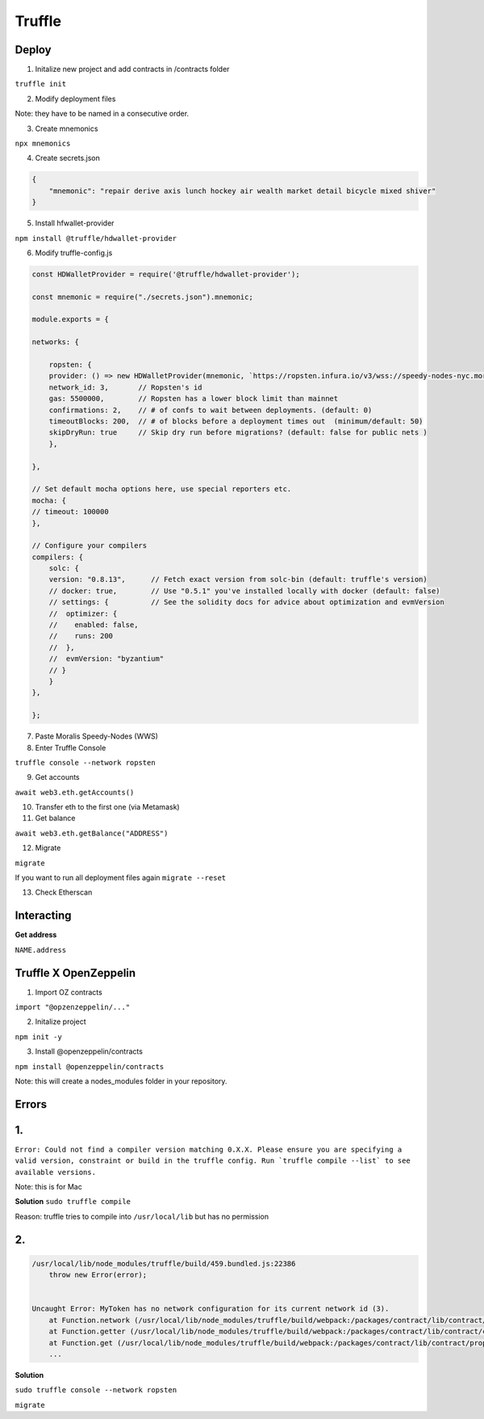 Truffle 
=======

Deploy 
-----

1. Initalize new project and add contracts in /contracts folder

``truffle init`` 

2. Modify deployment files 

Note: they have to be named in a consecutive order. 


3. Create mnemonics

``npx mnemonics``

4. Create secrets.json 

.. code:: yaml

    {
        "mnemonic": "repair derive axis lunch hockey air wealth market detail bicycle mixed shiver"
    }

5. Install hfwallet-provider

``npm install @truffle/hdwallet-provider``

6. Modify truffle-config.js

.. code:: yaml

    
    const HDWalletProvider = require('@truffle/hdwallet-provider');

    const mnemonic = require("./secrets.json").mnemonic;

    module.exports = {

    networks: {

        ropsten: {
        provider: () => new HDWalletProvider(mnemonic, `https://ropsten.infura.io/v3/wss://speedy-nodes-nyc.moralis.io/30f9d049c*****941/eth/ropsten/ws`),
        network_id: 3,       // Ropsten's id
        gas: 5500000,        // Ropsten has a lower block limit than mainnet
        confirmations: 2,    // # of confs to wait between deployments. (default: 0)
        timeoutBlocks: 200,  // # of blocks before a deployment times out  (minimum/default: 50)
        skipDryRun: true     // Skip dry run before migrations? (default: false for public nets )
        },

    },

    // Set default mocha options here, use special reporters etc.
    mocha: {
    // timeout: 100000
    },

    // Configure your compilers
    compilers: {
        solc: {
        version: "0.8.13",      // Fetch exact version from solc-bin (default: truffle's version)
        // docker: true,        // Use "0.5.1" you've installed locally with docker (default: false)
        // settings: {          // See the solidity docs for advice about optimization and evmVersion
        //  optimizer: {
        //    enabled: false,
        //    runs: 200
        //  },
        //  evmVersion: "byzantium"
        // }
        }
    },

    };


7. Paste Moralis Speedy-Nodes (WWS)

8. Enter Truffle Console 

``truffle console --network ropsten``

9. Get accounts

``await web3.eth.getAccounts()``

10. Transfer eth to the first one (via Metamask)


11. Get balance 

``await web3.eth.getBalance("ADDRESS")``

12. Migrate 

``migrate``

If you want to run all deployment files again ``migrate --reset``

13. Check Etherscan 

Interacting 
---------

**Get address**

``NAME.address``

Truffle X OpenZeppelin 
------------

1. Import OZ contracts 

``import "@opzenzeppelin/..."``

2. Initalize project 

``npm init -y``

3. Install @openzeppelin/contracts 

``npm install @openzeppelin/contracts``

Note: this will create a nodes_modules folder in your repository. 

Errors
------

1. 
----

``Error: Could not find a compiler version matching 0.X.X. Please ensure you are specifying a valid version, constraint or build in the truffle config. Run `truffle compile --list` to see available versions.``

Note: this is for Mac

**Solution**
``sudo truffle compile``

Reason: truffle tries to compile into ``/usr/local/lib`` but has no permission 

2.
-----

.. code:: yaml

    /usr/local/lib/node_modules/truffle/build/459.bundled.js:22386
        throw new Error(error);
    

    Uncaught Error: MyToken has no network configuration for its current network id (3).
        at Function.network (/usr/local/lib/node_modules/truffle/build/webpack:/packages/contract/lib/contract/properties.js:108:1)
        at Function.getter (/usr/local/lib/node_modules/truffle/build/webpack:/packages/contract/lib/contract/constructorMethods.js:285:1)
        at Function.get (/usr/local/lib/node_modules/truffle/build/webpack:/packages/contract/lib/contract/properties.js:129:1)
        ...

**Solution**

``sudo truffle console --network ropsten``

``migrate``
